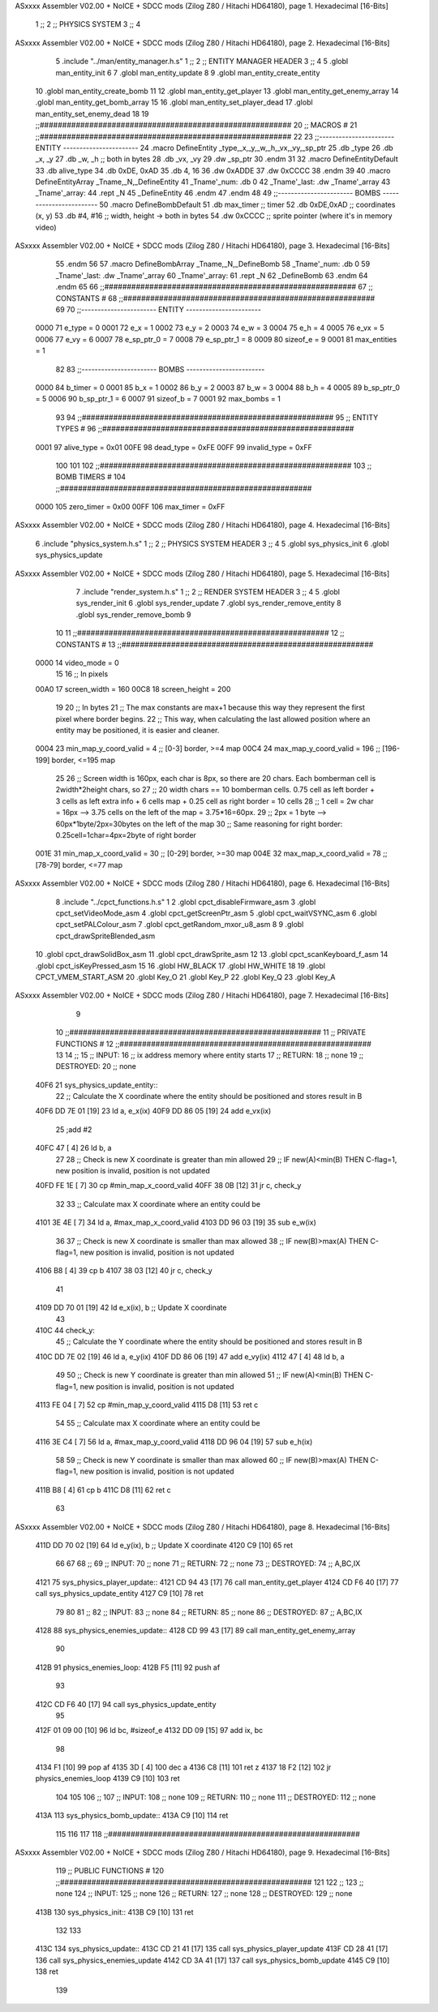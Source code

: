 ASxxxx Assembler V02.00 + NoICE + SDCC mods  (Zilog Z80 / Hitachi HD64180), page 1.
Hexadecimal [16-Bits]



                              1 ;;
                              2 ;;  PHYSICS SYSTEM
                              3 ;;
                              4 
ASxxxx Assembler V02.00 + NoICE + SDCC mods  (Zilog Z80 / Hitachi HD64180), page 2.
Hexadecimal [16-Bits]



                              5 .include "../man/entity_manager.h.s"
                              1 ;;
                              2 ;;  ENTITY MANAGER HEADER
                              3 ;;
                              4 
                              5 .globl  man_entity_init
                              6 
                              7 .globl  man_entity_update
                              8 
                              9 .globl  man_entity_create_entity
                             10 .globl  man_entity_create_bomb
                             11 
                             12 .globl  man_entity_get_player
                             13 .globl  man_entity_get_enemy_array
                             14 .globl  man_entity_get_bomb_array
                             15 
                             16 .globl  man_entity_set_player_dead
                             17 .globl  man_entity_set_enemy_dead
                             18 
                             19 ;;########################################################
                             20 ;;                        MACROS                         #              
                             21 ;;########################################################
                             22 
                             23 ;;-----------------------  ENTITY  -----------------------
                             24 .macro DefineEntity _type,_x,_y,_w,_h,_vx,_vy,_sp_ptr
                             25     .db _type
                             26     .db _x, _y
                             27     .db _w, _h      ;; both in bytes
                             28     .db _vx, _vy    
                             29     .dw _sp_ptr
                             30 .endm
                             31 
                             32 .macro DefineEntityDefault
                             33     .db alive_type
                             34     .db 0xDE, 0xAD
                             35     .db 4, 16  
                             36     .dw 0xADDE 
                             37     .dw 0xCCCC
                             38 .endm
                             39 
                             40 .macro DefineEntityArray _Tname,_N,_DefineEntity
                             41     _Tname'_num:    .db 0    
                             42     _Tname'_last:   .dw _Tname'_array
                             43     _Tname'_array: 
                             44     .rept _N    
                             45         _DefineEntity
                             46     .endm
                             47 .endm
                             48 
                             49 ;;-----------------------  BOMBS  ------------------------
                             50 .macro DefineBombDefault    
                             51     .db max_timer   ;; timer    
                             52     .db 0xDE,0xAD   ;; coordinates (x, y)
                             53     .db #4, #16     ;; width, height -> both in bytes    
                             54     .dw 0xCCCC      ;; sprite  pointer (where it's in memory video)
ASxxxx Assembler V02.00 + NoICE + SDCC mods  (Zilog Z80 / Hitachi HD64180), page 3.
Hexadecimal [16-Bits]



                             55 .endm
                             56 
                             57 .macro DefineBombArray _Tname,_N,_DefineBomb
                             58     _Tname'_num:    .db 0    
                             59     _Tname'_last:   .dw _Tname'_array
                             60     _Tname'_array: 
                             61     .rept _N    
                             62         _DefineBomb
                             63     .endm
                             64 .endm
                             65 
                             66 ;;########################################################
                             67 ;;                       CONSTANTS                       #             
                             68 ;;########################################################
                             69 
                             70 ;;-----------------------  ENTITY  -----------------------
                     0000    71 e_type = 0
                     0001    72 e_x = 1
                     0002    73 e_y = 2
                     0003    74 e_w = 3
                     0004    75 e_h = 4
                     0005    76 e_vx = 5
                     0006    77 e_vy = 6
                     0007    78 e_sp_ptr_0 = 7
                     0008    79 e_sp_ptr_1 = 8
                     0009    80 sizeof_e = 9
                     0001    81 max_entities = 1
                             82 
                             83 ;;-----------------------  BOMBS  ------------------------
                     0000    84 b_timer = 0
                     0001    85 b_x = 1
                     0002    86 b_y = 2
                     0003    87 b_w = 3
                     0004    88 b_h = 4
                     0005    89 b_sp_ptr_0 = 5
                     0006    90 b_sp_ptr_1 = 6
                     0007    91 sizeof_b = 7
                     0001    92 max_bombs = 1
                             93 
                             94 ;;########################################################
                             95 ;;                      ENTITY TYPES                     #             
                             96 ;;########################################################
                     0001    97 alive_type = 0x01
                     00FE    98 dead_type = 0xFE
                     00FF    99 invalid_type = 0xFF
                            100 
                            101 
                            102 ;;########################################################
                            103 ;;                       BOMB TIMERS                     #             
                            104 ;;########################################################
                     0000   105 zero_timer = 0x00
                     00FF   106 max_timer = 0xFF
ASxxxx Assembler V02.00 + NoICE + SDCC mods  (Zilog Z80 / Hitachi HD64180), page 4.
Hexadecimal [16-Bits]



                              6 .include "physics_system.h.s"
                              1 ;;
                              2 ;;  PHYSICS SYSTEM HEADER
                              3 ;;
                              4 
                              5 .globl  sys_physics_init
                              6 .globl  sys_physics_update
ASxxxx Assembler V02.00 + NoICE + SDCC mods  (Zilog Z80 / Hitachi HD64180), page 5.
Hexadecimal [16-Bits]



                              7 .include "render_system.h.s"
                              1 ;;
                              2 ;;  RENDER SYSTEM HEADER
                              3 ;;
                              4 
                              5 .globl  sys_render_init
                              6 .globl  sys_render_update
                              7 .globl  sys_render_remove_entity
                              8 .globl  sys_render_remove_bomb
                              9 
                             10 
                             11 ;;########################################################
                             12 ;;                       CONSTANTS                       #             
                             13 ;;########################################################
                     0000    14 video_mode = 0
                             15 
                             16 ;;  In pixels
                     00A0    17 screen_width = 160
                     00C8    18 screen_height = 200
                             19 
                             20 ;;  In bytes
                             21 ;;  The max constants are max+1 because this way they represent the first pixel where border begins.
                             22 ;;  This way, when calculating the last allowed position where an entity may be positioned, it is easier and cleaner.
                     0004    23 min_map_y_coord_valid = 4     ;;  [0-3] border, >=4 map
                     00C4    24 max_map_y_coord_valid = 196    ;;  [196-199] border, <=195 map
                             25 
                             26 ;;  Screen width is 160px, each char is 8px, so there are 20 chars. Each bomberman cell is 2width*2height chars, so
                             27 ;;  20 width chars == 10 bomberman cells. 0.75 cell as left border + 3 cells as left extra info + 6 cells map + 0.25 cell as right border = 10 cells
                             28 ;;  1 cell = 2w char = 16px --> 3.75 cells on the left of the map = 3.75*16=60px. 
                             29 ;;  2px = 1 byte  --> 60px*1byte/2px=30bytes on the left of the map
                             30 ;;  Same reasoning for right border: 0.25cell=1char=4px=2byte of right border
                     001E    31 min_map_x_coord_valid = 30      ;;  [0-29] border, >=30 map
                     004E    32 max_map_x_coord_valid = 78    ;;  [78-79] border, <=77 map
ASxxxx Assembler V02.00 + NoICE + SDCC mods  (Zilog Z80 / Hitachi HD64180), page 6.
Hexadecimal [16-Bits]



                              8 .include "../cpct_functions.h.s"
                              1 
                              2 .globl  cpct_disableFirmware_asm
                              3 .globl  cpct_setVideoMode_asm
                              4 .globl  cpct_getScreenPtr_asm
                              5 .globl  cpct_waitVSYNC_asm
                              6 .globl  cpct_setPALColour_asm
                              7 .globl  cpct_getRandom_mxor_u8_asm
                              8 
                              9 .globl  cpct_drawSpriteBlended_asm
                             10 .globl  cpct_drawSolidBox_asm
                             11 .globl  cpct_drawSprite_asm
                             12 
                             13 .globl  cpct_scanKeyboard_f_asm
                             14 .globl  cpct_isKeyPressed_asm
                             15 
                             16 .globl  HW_BLACK
                             17 .globl  HW_WHITE
                             18 
                             19 .globl  CPCT_VMEM_START_ASM
                             20 .globl  Key_O
                             21 .globl  Key_P
                             22 .globl  Key_Q
                             23 .globl  Key_A
ASxxxx Assembler V02.00 + NoICE + SDCC mods  (Zilog Z80 / Hitachi HD64180), page 7.
Hexadecimal [16-Bits]



                              9 
                             10 ;;########################################################
                             11 ;;                   PRIVATE FUNCTIONS                   #             
                             12 ;;########################################################
                             13 
                             14 ;;
                             15 ;;  INPUT:
                             16 ;;    ix  address memory where entity starts
                             17 ;;  RETURN: 
                             18 ;;    none
                             19 ;;  DESTROYED:
                             20 ;;    none
   40F6                      21 sys_physics_update_entity::
                             22   ;; Calculate the X coordinate where the entity should be positioned and stores result in B
   40F6 DD 7E 01      [19]   23   ld    a, e_x(ix)
   40F9 DD 86 05      [19]   24   add   e_vx(ix)
                             25   ;add   #2
   40FC 47            [ 4]   26   ld    b, a
                             27 
                             28   ;; Check is new X coordinate is greater than min allowed
                             29   ;; IF new(A)<min(B) THEN C-flag=1, new position is invalid, position is not updated
   40FD FE 1E         [ 7]   30   cp    #min_map_x_coord_valid
   40FF 38 0B         [12]   31   jr    c, check_y
                             32 
                             33   ;; Calculate max X coordinate where an entity could be
   4101 3E 4E         [ 7]   34   ld    a, #max_map_x_coord_valid
   4103 DD 96 03      [19]   35   sub   e_w(ix)  
                             36 
                             37   ;; Check is new X coordinate is smaller than max allowed
                             38   ;; IF new(B)>max(A) THEN C-flag=1, new position is invalid, position is not updated
   4106 B8            [ 4]   39   cp    b
   4107 38 03         [12]   40   jr    c, check_y
                             41 
   4109 DD 70 01      [19]   42   ld    e_x(ix), b    ;; Update X coordinate
                             43 
   410C                      44 check_y:
                             45   ;; Calculate the Y coordinate where the entity should be positioned and stores result in B
   410C DD 7E 02      [19]   46   ld    a, e_y(ix)
   410F DD 86 06      [19]   47   add   e_vy(ix)
   4112 47            [ 4]   48   ld    b, a
                             49 
                             50   ;; Check is new Y coordinate is greater than min allowed
                             51   ;; IF new(A)<min(B) THEN C-flag=1, new position is invalid, position is not updated
   4113 FE 04         [ 7]   52   cp    #min_map_y_coord_valid
   4115 D8            [11]   53   ret   c
                             54 
                             55   ;; Calculate max X coordinate where an entity could be
   4116 3E C4         [ 7]   56   ld    a, #max_map_y_coord_valid
   4118 DD 96 04      [19]   57   sub   e_h(ix)  
                             58 
                             59   ;; Check is new Y coordinate is smaller than max allowed
                             60   ;; IF new(B)>max(A) THEN C-flag=1, new position is invalid, position is not updated
   411B B8            [ 4]   61   cp    b
   411C D8            [11]   62   ret   c
                             63   
ASxxxx Assembler V02.00 + NoICE + SDCC mods  (Zilog Z80 / Hitachi HD64180), page 8.
Hexadecimal [16-Bits]



   411D DD 70 02      [19]   64   ld    e_y(ix), b    ;; Update X coordinate
   4120 C9            [10]   65   ret
                             66 
                             67 
                             68 ;;
                             69 ;;  INPUT:
                             70 ;;    none
                             71 ;;  RETURN: 
                             72 ;;    none
                             73 ;;  DESTROYED:
                             74 ;;    A,BC,IX
   4121                      75 sys_physics_player_update::
   4121 CD 94 43      [17]   76   call  man_entity_get_player
   4124 CD F6 40      [17]   77   call  sys_physics_update_entity
   4127 C9            [10]   78   ret
                             79 
                             80 
                             81 ;;
                             82 ;;  INPUT:
                             83 ;;    none
                             84 ;;  RETURN: 
                             85 ;;    none
                             86 ;;  DESTROYED:
                             87 ;;    A,BC,IX
   4128                      88 sys_physics_enemies_update::
   4128 CD 99 43      [17]   89   call  man_entity_get_enemy_array
                             90 
   412B                      91 physics_enemies_loop:
   412B F5            [11]   92   push  af
                             93   
   412C CD F6 40      [17]   94   call  sys_physics_update_entity
                             95 
   412F 01 09 00      [10]   96   ld    bc, #sizeof_e
   4132 DD 09         [15]   97   add   ix, bc
                             98 
   4134 F1            [10]   99   pop   af
   4135 3D            [ 4]  100   dec   a
   4136 C8            [11]  101   ret   z
   4137 18 F2         [12]  102   jr    physics_enemies_loop
   4139 C9            [10]  103   ret
                            104 
                            105 
                            106 ;;
                            107 ;;  INPUT:
                            108 ;;    none
                            109 ;;  RETURN: 
                            110 ;;    none
                            111 ;;  DESTROYED:
                            112 ;;    none
   413A                     113 sys_physics_bomb_update::
   413A C9            [10]  114   ret
                            115 
                            116 
                            117 
                            118 ;;########################################################
ASxxxx Assembler V02.00 + NoICE + SDCC mods  (Zilog Z80 / Hitachi HD64180), page 9.
Hexadecimal [16-Bits]



                            119 ;;                   PUBLIC FUNCTIONS                    #             
                            120 ;;########################################################
                            121 
                            122 ;;
                            123 ;;  none
                            124 ;;  INPUT:
                            125 ;;    none
                            126 ;;  RETURN: 
                            127 ;;    none
                            128 ;;  DESTROYED:
                            129 ;;    none
   413B                     130 sys_physics_init::
   413B C9            [10]  131   ret
                            132 
                            133 
   413C                     134 sys_physics_update::
   413C CD 21 41      [17]  135   call  sys_physics_player_update
   413F CD 28 41      [17]  136   call  sys_physics_enemies_update
   4142 CD 3A 41      [17]  137   call  sys_physics_bomb_update
   4145 C9            [10]  138   ret
                            139   
